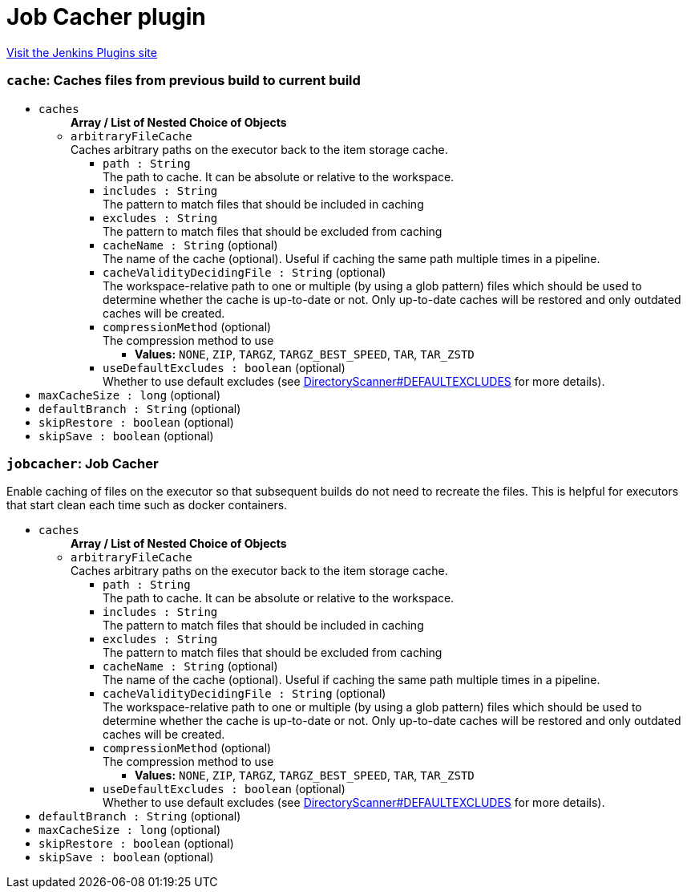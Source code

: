 = Job Cacher plugin
:page-layout: pipelinesteps

:notitle:
:description:
:author:
:email: jenkinsci-users@googlegroups.com
:sectanchors:
:toc: left
:compat-mode!:


++++
<a href="https://plugins.jenkins.io/jobcacher">Visit the Jenkins Plugins site</a>
++++


=== `cache`: Caches files from previous build to current build
++++
<ul><li><code>caches</code>
<ul><b>Array / List of Nested Choice of Objects</b>
<li><code>arbitraryFileCache</code><div>
<div><div>
 Caches arbitrary paths on the executor back to the item storage cache.
</div></div>
<ul><li><code>path : String</code>
<div><div>
 The path to cache. It can be absolute or relative to the workspace.
</div></div>

</li>
<li><code>includes : String</code>
<div><div>
 The pattern to match files that should be included in caching
</div></div>

</li>
<li><code>excludes : String</code>
<div><div>
 The pattern to match files that should be excluded from caching
</div></div>

</li>
<li><code>cacheName : String</code> (optional)
<div><div>
 The name of the cache (optional). Useful if caching the same path multiple times in a pipeline.
</div></div>

</li>
<li><code>cacheValidityDecidingFile : String</code> (optional)
<div><div>
 The workspace-relative path to one or multiple (by using a glob pattern) files which should be used to determine whether the cache is up-to-date or not. Only up-to-date caches will be restored and only outdated caches will be created.
</div></div>

</li>
<li><code>compressionMethod</code> (optional)
<div><div>
 The compression method to use
</div></div>

<ul><li><b>Values:</b> <code>NONE</code>, <code>ZIP</code>, <code>TARGZ</code>, <code>TARGZ_BEST_SPEED</code>, <code>TAR</code>, <code>TAR_ZSTD</code></li></ul></li>
<li><code>useDefaultExcludes : boolean</code> (optional)
<div><div>
 Whether to use default excludes (see <a href="https://github.com/apache/ant/blob/eeacf501dd15327cd300ecd518284e68bb5af4a4/src/main/org/apache/tools/ant/DirectoryScanner.java#L170" rel="nofollow">DirectoryScanner#DEFAULTEXCLUDES</a> for more details).
</div></div>

</li>
</ul></div></li>
</ul></li>
<li><code>maxCacheSize : long</code> (optional)
</li>
<li><code>defaultBranch : String</code> (optional)
</li>
<li><code>skipRestore : boolean</code> (optional)
</li>
<li><code>skipSave : boolean</code> (optional)
</li>
</ul>


++++
=== `jobcacher`: Job Cacher
++++
<div><div>
 Enable caching of files on the executor so that subsequent builds do not need to recreate the files. This is helpful for executors that start clean each time such as docker containers.
</div></div>
<ul><li><code>caches</code>
<ul><b>Array / List of Nested Choice of Objects</b>
<li><code>arbitraryFileCache</code><div>
<div><div>
 Caches arbitrary paths on the executor back to the item storage cache.
</div></div>
<ul><li><code>path : String</code>
<div><div>
 The path to cache. It can be absolute or relative to the workspace.
</div></div>

</li>
<li><code>includes : String</code>
<div><div>
 The pattern to match files that should be included in caching
</div></div>

</li>
<li><code>excludes : String</code>
<div><div>
 The pattern to match files that should be excluded from caching
</div></div>

</li>
<li><code>cacheName : String</code> (optional)
<div><div>
 The name of the cache (optional). Useful if caching the same path multiple times in a pipeline.
</div></div>

</li>
<li><code>cacheValidityDecidingFile : String</code> (optional)
<div><div>
 The workspace-relative path to one or multiple (by using a glob pattern) files which should be used to determine whether the cache is up-to-date or not. Only up-to-date caches will be restored and only outdated caches will be created.
</div></div>

</li>
<li><code>compressionMethod</code> (optional)
<div><div>
 The compression method to use
</div></div>

<ul><li><b>Values:</b> <code>NONE</code>, <code>ZIP</code>, <code>TARGZ</code>, <code>TARGZ_BEST_SPEED</code>, <code>TAR</code>, <code>TAR_ZSTD</code></li></ul></li>
<li><code>useDefaultExcludes : boolean</code> (optional)
<div><div>
 Whether to use default excludes (see <a href="https://github.com/apache/ant/blob/eeacf501dd15327cd300ecd518284e68bb5af4a4/src/main/org/apache/tools/ant/DirectoryScanner.java#L170" rel="nofollow">DirectoryScanner#DEFAULTEXCLUDES</a> for more details).
</div></div>

</li>
</ul></div></li>
</ul></li>
<li><code>defaultBranch : String</code> (optional)
</li>
<li><code>maxCacheSize : long</code> (optional)
</li>
<li><code>skipRestore : boolean</code> (optional)
</li>
<li><code>skipSave : boolean</code> (optional)
</li>
</ul>


++++
